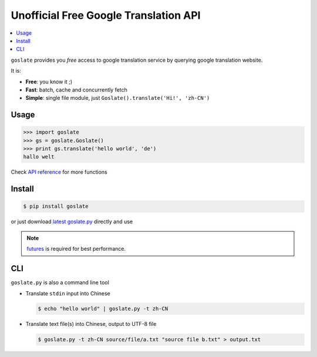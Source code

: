 Unofficial Free Google Translation API
##########################################

.. contents:: :local:

``goslate`` provides you *free* access to google translation service by querying google translation website.

It is:

- **Free**: you know it ;)
- **Fast**: batch, cache and concurrently fetch
- **Simple**: single file module, just ``Goslate().translate('Hi!', 'zh-CN')``


Usage
======

.. sourcecode:: python

 >>> import goslate
 >>> gs = goslate.Goslate()
 >>> print gs.translate('hello world', 'de')
 hallo welt

 
Check `API reference <http://pythonhosted.org/goslate/#id6>`_ for more functions
 
 
Install
========

.. sourcecode:: bash
  
  $ pip install goslate

 
or just download `latest goslate.py <https://bitbucket.org/zhuoqiang/goslate/raw/tip/goslate.py>`_ directly and use

.. note:: `futures <https://pypi.python.org/pypi/futures>`_ is required for best performance.


CLI
===========

``goslate.py`` is also a command line tool
    
- Translate ``stdin`` input into Chinese

  .. sourcecode:: bash
  
     $ echo "hello world" | goslate.py -t zh-CN

- Translate text file(s) into Chinese, output to UTF-8 file

  .. sourcecode:: bash
  
     $ goslate.py -t zh-CN source/file/a.txt "source file b.txt" > output.txt

     
